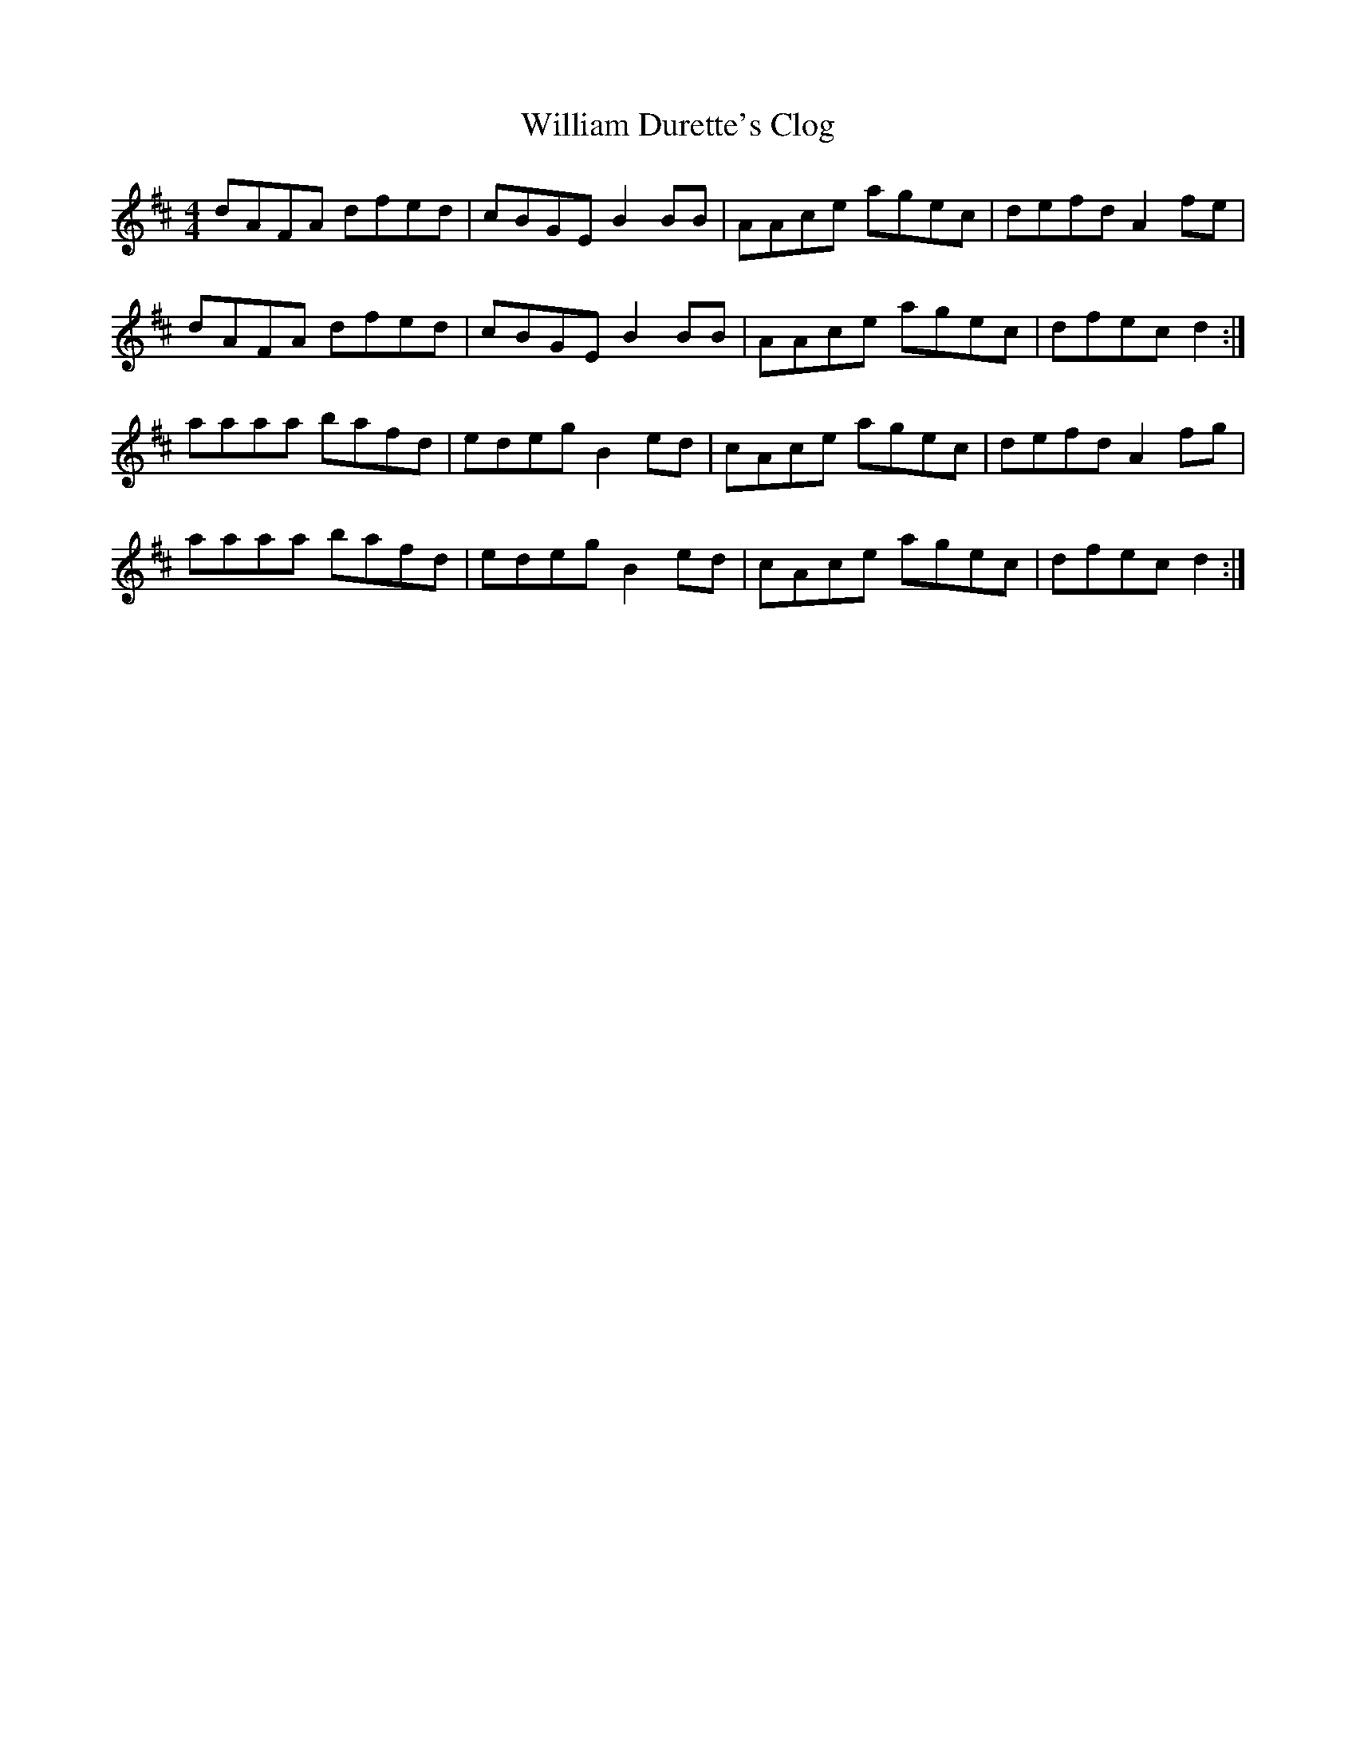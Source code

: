 X: 42933
T: William Durette's Clog
R: barndance
M: 4/4
K: Dmajor
dAFA dfed|cBGE B2 BB|AAce agec|defd A2 fe|
dAFA dfed|cBGE B2 BB|AAce agec|dfec d2:|
aaaa bafd|edeg B2 ed|cAce agec|defd A2 fg|
aaaa bafd|edeg B2 ed|cAce agec|dfec d2:|

